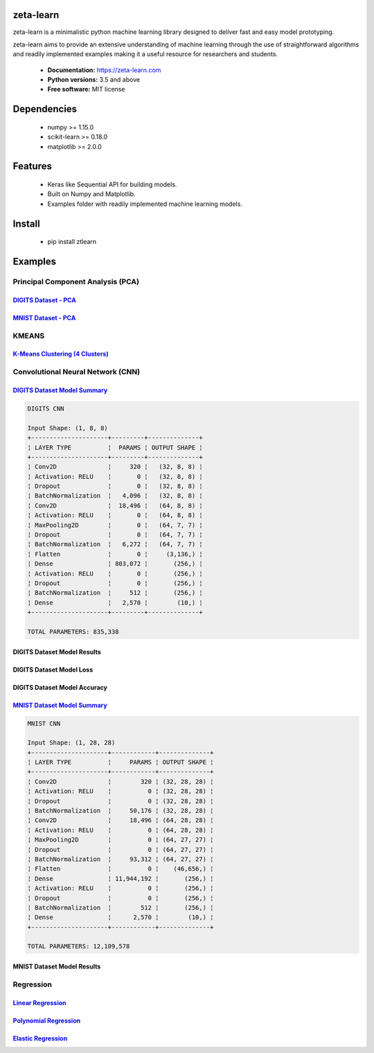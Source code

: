 zeta-learn
----------
zeta-learn is a minimalistic python machine learning library designed to deliver
fast and easy model prototyping.

zeta-learn aims to provide an extensive understanding of machine learning through
the use of straightforward algorithms and readily implemented examples making
it a useful resource for researchers and students.

 * **Documentation:** https://zeta-learn.com
 * **Python versions:** 3.5 and above
 * **Free software:** MIT license

Dependencies
------------
 - numpy >= 1.15.0
 - scikit-learn >= 0.18.0
 - matplotlib >= 2.0.0

Features
--------
 - Keras like Sequential API for building models.
 - Built on Numpy and Matplotlib.
 - Examples folder with readily implemented machine learning models.

Install
-------
  - pip install ztlearn

Examples
--------

Principal Component Analysis (PCA)
##################################

`DIGITS Dataset - PCA <https://github.com/jefkine/zeta-learn/blob/master/examples/digits/digits_pca.py>`_
=====================
.. image:: /examples/plots/results/pca/digits_pca.png
      :align: center
      :alt: digits pca


`MNIST Dataset - PCA <https://github.com/jefkine/zeta-learn/blob/master/examples/mnist/mnist_pca.py>`_
====================
.. image:: /examples/plots/results/pca/mnist_pca.png
      :align: center
      :alt: mnist pca

KMEANS
######

`K-Means Clustering (4 Clusters) <https://github.com/jefkine/zeta-learn/blob/master/examples/clusters/kmeans_cluestering.py>`_
================================
.. image:: /examples/plots/results/kmeans/k_means_4_clusters.png
      :align: center
      :alt: k-means (4 clusters)

Convolutional Neural Network (CNN)
##################################


`DIGITS Dataset Model Summary <https://github.com/jefkine/zeta-learn/blob/master/examples/digits/digits_cnn.py>`_
=============================
.. code:: html

  DIGITS CNN

  Input Shape: (1, 8, 8)
  +---------------------+---------+--------------+
  ¦ LAYER TYPE          ¦  PARAMS ¦ OUTPUT SHAPE ¦
  +---------------------+---------+--------------+
  ¦ Conv2D              ¦     320 ¦   (32, 8, 8) ¦
  ¦ Activation: RELU    ¦       0 ¦   (32, 8, 8) ¦
  ¦ Dropout             ¦       0 ¦   (32, 8, 8) ¦
  ¦ BatchNormalization  ¦   4,096 ¦   (32, 8, 8) ¦
  ¦ Conv2D              ¦  18,496 ¦   (64, 8, 8) ¦
  ¦ Activation: RELU    ¦       0 ¦   (64, 8, 8) ¦
  ¦ MaxPooling2D        ¦       0 ¦   (64, 7, 7) ¦
  ¦ Dropout             ¦       0 ¦   (64, 7, 7) ¦
  ¦ BatchNormalization  ¦   6,272 ¦   (64, 7, 7) ¦
  ¦ Flatten             ¦       0 ¦     (3,136,) ¦
  ¦ Dense               ¦ 803,072 ¦       (256,) ¦
  ¦ Activation: RELU    ¦       0 ¦       (256,) ¦
  ¦ Dropout             ¦       0 ¦       (256,) ¦
  ¦ BatchNormalization  ¦     512 ¦       (256,) ¦
  ¦ Dense               ¦   2,570 ¦        (10,) ¦
  +---------------------+---------+--------------+

  TOTAL PARAMETERS: 835,338

DIGITS Dataset Model Results
============================
.. image:: /examples/plots/results/cnn/digits_cnn_tiled_results.png
      :align: center
      :alt: digits cnn results tiled

DIGITS Dataset Model Loss
=========================
.. image:: /examples/plots/results/cnn/digits_cnn_loss_graph.png
      :align: center
      :alt: digits model loss

DIGITS Dataset Model Accuracy
=============================
.. image:: /examples/plots/results/cnn/digits_cnn_accuracy_graph.png
      :align: center
      :alt: digits model accuracy

`MNIST Dataset Model Summary <https://github.com/jefkine/zeta-learn/blob/master/examples/mnist/mnist_cnn.py>`_
============================
.. code:: html

  MNIST CNN

  Input Shape: (1, 28, 28)
  +---------------------+------------+--------------+
  ¦ LAYER TYPE          ¦     PARAMS ¦ OUTPUT SHAPE ¦
  +---------------------+------------+--------------+
  ¦ Conv2D              ¦        320 ¦ (32, 28, 28) ¦
  ¦ Activation: RELU    ¦          0 ¦ (32, 28, 28) ¦
  ¦ Dropout             ¦          0 ¦ (32, 28, 28) ¦
  ¦ BatchNormalization  ¦     50,176 ¦ (32, 28, 28) ¦
  ¦ Conv2D              ¦     18,496 ¦ (64, 28, 28) ¦
  ¦ Activation: RELU    ¦          0 ¦ (64, 28, 28) ¦
  ¦ MaxPooling2D        ¦          0 ¦ (64, 27, 27) ¦
  ¦ Dropout             ¦          0 ¦ (64, 27, 27) ¦
  ¦ BatchNormalization  ¦     93,312 ¦ (64, 27, 27) ¦
  ¦ Flatten             ¦          0 ¦    (46,656,) ¦
  ¦ Dense               ¦ 11,944,192 ¦       (256,) ¦
  ¦ Activation: RELU    ¦          0 ¦       (256,) ¦
  ¦ Dropout             ¦          0 ¦       (256,) ¦
  ¦ BatchNormalization  ¦        512 ¦       (256,) ¦
  ¦ Dense               ¦      2,570 ¦        (10,) ¦
  +---------------------+------------+--------------+

  TOTAL PARAMETERS: 12,109,578

MNIST Dataset Model Results
===========================
.. image:: /examples/plots/results/cnn/mnist_cnn_tiled_results.png
      :align: center
      :alt: mnist cnn results tiled


Regression
##########

`Linear Regression <https://github.com/jefkine/zeta-learn/blob/master/examples/boston/boston_linear_regression.py>`_
==================
.. image:: /examples/plots/results/regression/linear_regression.png
      :align: center
      :alt: linear regression

`Polynomial Regression <https://github.com/jefkine/zeta-learn/blob/master/examples/boston/boston_polynomial_regression.py>`_
======================
.. image:: /examples/plots/results/regression/polynomial_regression.png
      :align: center
      :alt: polynomial regression

`Elastic Regression <https://github.com/jefkine/zeta-learn/blob/master/examples/boston/boston_elastic_regression.py>`_
=================
.. image:: /examples/plots/results/regression/elastic_regression.png
      :align: center
      :alt: elastic regression
